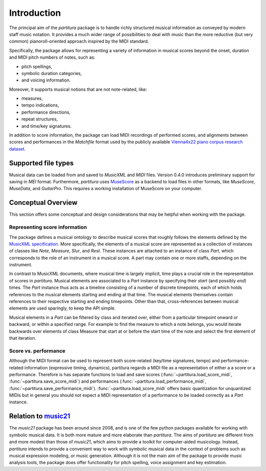 ============
Introduction
============

The principal aim of the `partitura` package is to handle richly structured
musical information as conveyed by modern staff music notation. It provides
a much wider range of possibilities to deal with music than the more
reductive (but very common) pianoroll-oriented approach inspired by the
MIDI standard.

Specifically, the package allows for representing a variety of information
in musical scores beyond the onset, duration and MIDI pitch numbers of
notes, such as:

* pitch spellings,
* symbolic duration categories,
* and voicing information.

Moreover, it supports musical notions that are not note-related, like:

* measures,
* tempo indications,
* performance directions,
* repeat structures,
* and time/key signatures.

In addition to score information, the package can load MIDI recordings of
performed scores, and alignments between scores and performances in the
`Matchfile` format used by the publicly available `Vienna4x22 piano corpus
research dataset
<https://repo.mdw.ac.at/projects/IWK/the_vienna_4x22_piano_corpus/data/index.html>`_.

Supported file types
====================

Musical data can be loaded from and saved to `MusicXML` and `MIDI`
files. Version 0.4.0 introduces preliminary support for saving in `MEI` format.
Furthermore, `partitura` uses `MuseScore <https://musescore.org/>`_
as a backend to load files in other formats, like `MuseScore`, `MuseData`,
and `GuitarPro`. This requires a working installation of MuseScore on your
computer.


Conceptual Overview
===================

This section offers some conceptual and design considerations that may be
helpful when working with the package.

Representing score information
------------------------------

The package defines a musical ontology to describe musical
scores that roughly follows the elements defined by the `MusicXML
specification <http://usermanuals.musicxml.com/MusicXML/MusicXML.htm>`_.
More specifically, the elements of a musical score are represented as a
collection of instances of classes like `Note`, `Measure`, `Slur`, and
`Rest`. These instances are attached to an instance of class `Part`, which
corresponds to the role of an instrument in a musical score. A part may
contain one or more staffs, depending on the instrument.

In contrast to MusicXML documents, where musical time is largely implicit,
time plays a crucial role in the representation of scores in
`partitura`. Musical elements are associated to a `Part` instance by
specifying their *start* (and possibly *end*) times. The `Part` instance
thus acts as a timeline consisting of a number of discrete timepoints, each
of which holds references to the musical elements starting and ending at
that time. The musical elements themselves contain references to their
respective starting and ending timepoints. Other than that,
cross-references between musical elements are used sparingly, to keep the
API simple.

Musical elements in a `Part` can be filtered by class and iterated over,
either from a particular timepoint onward or backward, or within a
specified range. For example to find the measure to which a note belongs,
you would iterate backwards over elements of class Measure that start at or
before the start time of the note and select the first element of that
iteration.


Score vs. performance
---------------------

Although the MIDI format can be used to represent both score-related
(key/time signatures, tempo) and performance-related information
(expressive timing, dynamics), partitura regards a MIDI file as a
representation of either a a score or a performance. Therefore is has
separate functions to load and save scores
(:func:`~partitura.load_score_midi`, :func:`~partitura.save_score_midi`)
and performances (:func:`~partitura.load_performance_midi`,
:func:`~partitura.save_performance_midi`). :func:`~partitura.load_score_midi`
offers basic quantization for unquantized MIDIs but in general you should
not expect a MIDI representation of a performance to be loaded correctly as
a `Part` instance.


Relation to `music21 <https://web.mit.edu/music21/>`_
=====================================================

The `music21` package has been around since 2008, and is one of the few
python packages available for working with symbolic musical data. It is
both more mature and more elaborate than `partitura`.  The aims of
`partitura` are different from and more modest than those of `music21`,
which aims to provide a toolkit for computer-aided musicology. Instead,
`partitura` intends to provide a convenient way to work with symbolic
musical data in the context of problems such as musical expression
modeling, or music generation.  Although it is not the main aim of the
package to provide music analysis tools, the package does offer
functionality for pitch spelling, voice assignment and key estimation.

